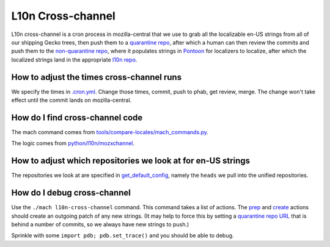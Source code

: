 L10n Cross-channel
==================

L10n cross-channel is a cron process in mozilla-central that we use to grab all the localizable en-US strings from all of our shipping Gecko trees, then push them to a `quarantine repo <https://hg.mozilla.org/l10n/gecko-strings-quarantine/>`_, after which a human can then review the commits and push them to the `non-quarantine repo <https://hg.mozilla.org/l10n/gecko-strings/>`_, where it populates strings in `Pontoon <https://pontoon.mozilla.org/>`_ for localizers to localize, after which the localized strings land in the appropriate `l10n repo <https://hg.mozilla.org/l10n-central/>`_.

How to adjust the times cross-channel runs
------------------------------------------

We specify the times in `.cron.yml <https://hg.mozilla.org/mozilla-central/file/335652eb938ddb0101b016b8e29b60feccdd24eb/.cron.yml#l327>`_. Change those times, commit, push to phab, get review, merge. The change won't take effect until the commit lands on mozilla-central.

How do I find cross-channel code
--------------------------------

The mach command comes from `tools/compare-locales/mach_commands.py <https://hg.mozilla.org/mozilla-central/file/335652eb938ddb0101b016b8e29b60feccdd24eb/tools/compare-locales/mach_commands.py#l117>`_.

The logic comes from `python/l10n/mozxchannel <https://hg.mozilla.org/mozilla-central/file/335652eb938ddb0101b016b8e29b60feccdd24eb/python/l10n/mozxchannel>`_.

How to adjust which repositories we look at for en-US strings
-------------------------------------------------------------

The repositories we look at are specified in `get_default_config <https://hg.mozilla.org/mozilla-central/file/335652eb938ddb0101b016b8e29b60feccdd24eb/python/l10n/mozxchannel/__init__.py#l19>`_, namely the ``heads`` we pull into the unified repositories.

How do I debug cross-channel
----------------------------

Use the ``./mach l10n-cross-channel`` command. This command takes a list of actions. The `prep <https://hg.mozilla.org/mozilla-central/file/335652eb938ddb0101b016b8e29b60feccdd24eb/tools/compare-locales/mach_commands.py#l224>`_ and `create <https://hg.mozilla.org/mozilla-central/file/335652eb938ddb0101b016b8e29b60feccdd24eb/tools/compare-locales/mach_commands.py#l298>`_ actions should create an outgoing patch of any new strings. (It may help to force this by setting a `quarantine repo URL <https://hg.mozilla.org/mozilla-central/file/335652eb938ddb0101b016b8e29b60feccdd24eb/python/l10n/mozxchannel/__init__.py#l22>`_ that is behind a number of commits, so we always have new strings to push.)

Sprinkle with some ``import pdb; pdb.set_trace()`` and you should be able to debug.
